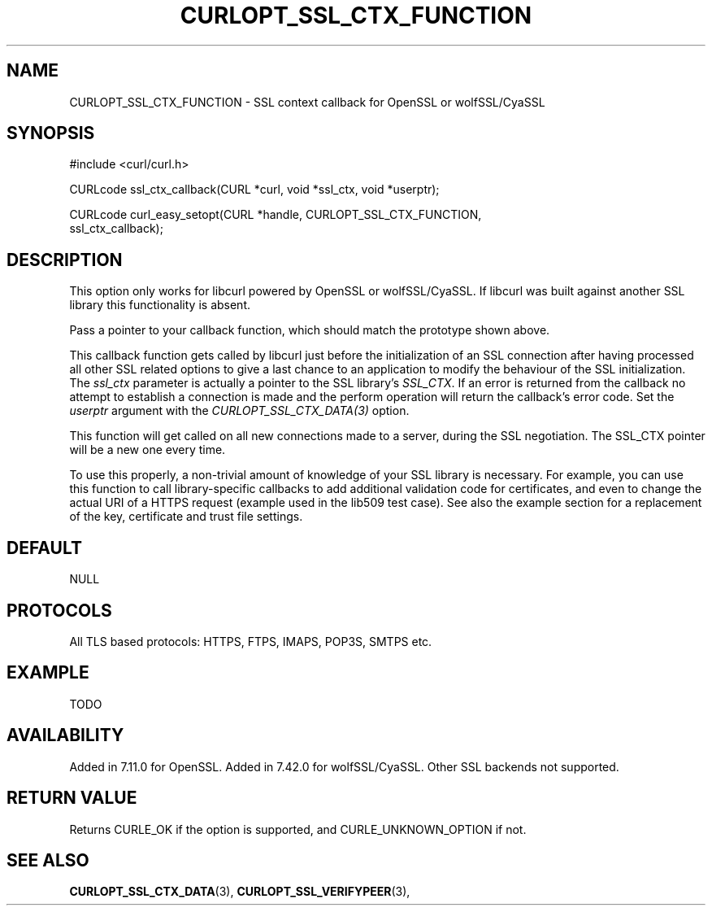 .\" **************************************************************************
.\" *                                  _   _ ____  _
.\" *  Project                     ___| | | |  _ \| |
.\" *                             / __| | | | |_) | |
.\" *                            | (__| |_| |  _ <| |___
.\" *                             \___|\___/|_| \_\_____|
.\" *
.\" * Copyright (C) 1998 - 2015, Daniel Stenberg, <daniel@haxx.se>, et al.
.\" *
.\" * This software is licensed as described in the file COPYING, which
.\" * you should have received as part of this distribution. The terms
.\" * are also available at http://curl.haxx.se/docs/copyright.html.
.\" *
.\" * You may opt to use, copy, modify, merge, publish, distribute and/or sell
.\" * copies of the Software, and permit persons to whom the Software is
.\" * furnished to do so, under the terms of the COPYING file.
.\" *
.\" * This software is distributed on an "AS IS" basis, WITHOUT WARRANTY OF ANY
.\" * KIND, either express or implied.
.\" *
.\" **************************************************************************
.\"
.TH CURLOPT_SSL_CTX_FUNCTION 3 "19 Jun 2014" "libcurl 7.37.0" "curl_easy_setopt options"
.SH NAME
CURLOPT_SSL_CTX_FUNCTION \- SSL context callback for OpenSSL or wolfSSL/CyaSSL
.SH SYNOPSIS
.nf
#include <curl/curl.h>

CURLcode ssl_ctx_callback(CURL *curl, void *ssl_ctx, void *userptr);

CURLcode curl_easy_setopt(CURL *handle, CURLOPT_SSL_CTX_FUNCTION,
                          ssl_ctx_callback);
.SH DESCRIPTION
This option only works for libcurl powered by OpenSSL or wolfSSL/CyaSSL. If
libcurl was built against another SSL library this functionality is absent.

Pass a pointer to your callback function, which should match the prototype
shown above.

This callback function gets called by libcurl just before the initialization
of an SSL connection after having processed all other SSL related options to
give a last chance to an application to modify the behaviour of the SSL
initialization. The \fIssl_ctx\fP parameter is actually a pointer to the SSL
library's \fISSL_CTX\fP. If an error is returned from the callback no attempt
to establish a connection is made and the perform operation will return the
callback's error code. Set the \fIuserptr\fP argument with the
\fICURLOPT_SSL_CTX_DATA(3)\fP option.

This function will get called on all new connections made to a server, during
the SSL negotiation. The SSL_CTX pointer will be a new one every time.

To use this properly, a non-trivial amount of knowledge of your SSL library
is necessary. For example, you can use this function to call library-specific
callbacks to add additional validation code for certificates, and even to
change the actual URI of a HTTPS request (example used in the lib509 test
case).  See also the example section for a replacement of the key, certificate
and trust file settings.
.SH DEFAULT
NULL
.SH PROTOCOLS
All TLS based protocols: HTTPS, FTPS, IMAPS, POP3S, SMTPS etc.
.SH EXAMPLE
TODO
.SH AVAILABILITY
Added in 7.11.0 for OpenSSL. Added in 7.42.0 for wolfSSL/CyaSSL. Other SSL
backends not supported.
.SH RETURN VALUE
Returns CURLE_OK if the option is supported, and CURLE_UNKNOWN_OPTION if not.
.SH "SEE ALSO"
.BR CURLOPT_SSL_CTX_DATA "(3), " CURLOPT_SSL_VERIFYPEER "(3), "
